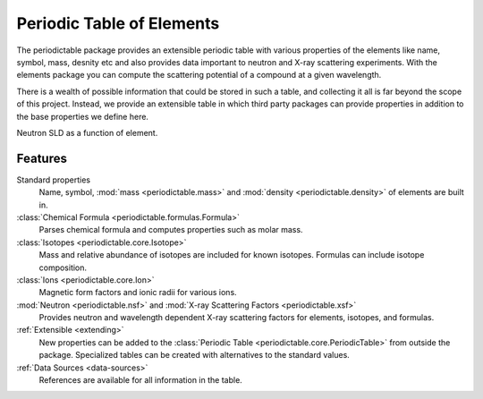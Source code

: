 .. _introduction:

##########################
Periodic Table of Elements
##########################

The periodictable package provides an extensible periodic table with various 
properties of the elements like name, symbol, mass, desnity etc and also 
provides data important to neutron and X-ray scattering experiments. With the 
elements package you can compute the scattering potential of a compound at a
given wavelength.

There is a wealth of possible information that could be stored in
such a table, and collecting it all is far beyond the scope of this project.
Instead, we provide an extensible table in which third party packages can
provide properties in addition to the base properties we define here.

.. plot:: plots/sld_plot.py


Neutron SLD as a function of element.

********
Features
********

Standard properties
   Name, symbol, :mod:`mass <periodictable.mass>` and 
   :mod:`density <periodictable.density>` of elements are built in.

:class:`Chemical Formula <periodictable.formulas.Formula>`
   Parses chemical formula and computes properties such as molar mass.

:class:`Isotopes <periodictable.core.Isotope>`
   Mass and relative abundance of isotopes are included for known isotopes.
   Formulas can include isotope composition.

:class:`Ions <periodictable.core.Ion>`
   Magnetic form factors and ionic radii for various ions.

:mod:`Neutron <periodictable.nsf>` and :mod:`X-ray Scattering Factors <periodictable.xsf>`
   Provides neutron and wavelength dependent X-ray scattering factors for
   elements, isotopes, and formulas.

:ref:`Extensible <extending>`
   New properties can be added to the :class:`Periodic Table <periodictable.core.PeriodicTable>` 
   from outside the package.  Specialized tables can be created with 
   alternatives to the standard values.

:ref:`Data Sources <data-sources>`
   References are available for all information in the table.


